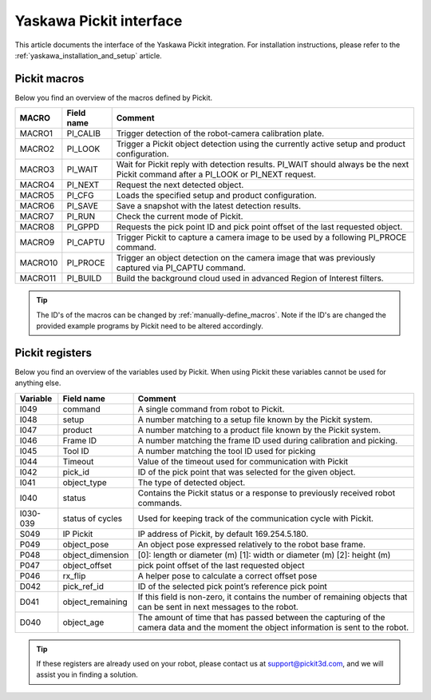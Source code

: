.. _yaskawa_pickit_interface:

Yaskawa Pickit interface
========================

This article documents the interface of the Yaskawa Pickit integration.
For installation instructions, please refer to the :ref:`yaskawa_installation_and_setup` article.

Pickit macros
-------------

Below you find an overview of the macros defined by Pickit. 

+---------+------------+---------------------------------------------------------------------------------------------------------+
| MACRO   | Field name | Comment                                                                                                 |
+=========+============+=========================================================================================================+
| MACRO1  | PI_CALIB   | Trigger detection of the robot-camera calibration plate.                                                |
+---------+------------+---------------------------------------------------------------------------------------------------------+
| MACRO2  | PI_LOOK    | Trigger a Pickit object detection using the currently active setup and product configuration.           |
+---------+------------+---------------------------------------------------------------------------------------------------------+
| MACRO3  | PI_WAIT    | Wait for Pickit reply with detection results. PI_WAIT should always be the next Pickit command after a  |
|         |            | PI_LOOK or PI_NEXT request.                                                                             |
+---------+------------+---------------------------------------------------------------------------------------------------------+
| MACRO4  | PI_NEXT    | Request the next detected object.                                                                       |
+---------+------------+---------------------------------------------------------------------------------------------------------+
| MACRO5  | PI_CFG     | Loads the specified setup and product configuration.                                                    |
+---------+------------+---------------------------------------------------------------------------------------------------------+
| MACRO6  | PI_SAVE    | Save a snapshot with the latest detection results.                                                      |
+---------+------------+---------------------------------------------------------------------------------------------------------+
| MACRO7  | PI_RUN     | Check the current mode of Pickit.                                                                       |
+---------+------------+---------------------------------------------------------------------------------------------------------+
| MACRO8  | PI_GPPD    | Requests the pick point ID and pick point offset of the last requested object.                          |
+---------+------------+---------------------------------------------------------------------------------------------------------+
| MACRO9  | PI_CAPTU   | Trigger Pickit to capture a camera image to be used by a following PI_PROCE command.                    |
+---------+------------+---------------------------------------------------------------------------------------------------------+
| MACRO10 | PI_PROCE   | Trigger an object detection on the camera image that was previously captured via PI_CAPTU command.      |
+---------+------------+---------------------------------------------------------------------------------------------------------+
| MACRO11 | PI_BUILD   | Build the background cloud used in advanced Region of Interest filters.                                 |
+---------+------------+---------------------------------------------------------------------------------------------------------+

.. tip:: The ID's of the macros can be changed by :ref:`manually-define_macros`.
  Note if the ID's are changed the provided example programs by Pickit need to be altered accordingly.

Pickit registers
----------------

Below you find an overview of the variables used by Pickit.
When using Pickit these variables cannot be used for anything else.

+----------+-------------------+------------------------------------------------------------------------------------------------------------------------------------------+
| Variable | Field name        | Comment                                                                                                                                  |
+==========+===================+==========================================================================================================================================+
| I049     | command           | A single command from robot to Pickit.                                                                                                   |
+----------+-------------------+------------------------------------------------------------------------------------------------------------------------------------------+
| I048     | setup             | A number matching to a setup file known by the Pickit system.                                                                            |
+----------+-------------------+------------------------------------------------------------------------------------------------------------------------------------------+
| I047     | product           | A number matching to a product file known by the Pickit system.                                                                          |
+----------+-------------------+------------------------------------------------------------------------------------------------------------------------------------------+
| I046     | Frame ID          | A number matching the frame ID used during calibration and picking.                                                                      |
+----------+-------------------+------------------------------------------------------------------------------------------------------------------------------------------+
| I045     | Tool ID           | A number matching the tool ID used for picking                                                                                           |
+----------+-------------------+------------------------------------------------------------------------------------------------------------------------------------------+
| I044     | Timeout           | Value of the timeout used for communication with Pickit                                                                                  |
+----------+-------------------+------------------------------------------------------------------------------------------------------------------------------------------+
| I042     | pick_id           | ID of the pick point that was selected for the given object.                                                                             |
+----------+-------------------+------------------------------------------------------------------------------------------------------------------------------------------+
| I041     | object_type       | The type of detected object.                                                                                                             |
+----------+-------------------+------------------------------------------------------------------------------------------------------------------------------------------+
| I040     | status            | Contains the Pickit status or a response to previously received robot commands.                                                          |
+----------+-------------------+------------------------------------------------------------------------------------------------------------------------------------------+
| I030-039 | status of cycles  | Used for keeping track of the communication cycle with Pickit.                                                                           |
+----------+-------------------+------------------------------------------------------------------------------------------------------------------------------------------+
| S049     | IP Pickit         | IP address of Pickit, by default 169.254.5.180.                                                                                          |
+----------+-------------------+------------------------------------------------------------------------------------------------------------------------------------------+
| P049     | object_pose       | An object pose expressed relatively to the robot base frame.                                                                             |
+----------+-------------------+------------------------------------------------------------------------------------------------------------------------------------------+
| P048     | object_dimension  | [0]: length or diameter (m) [1]: width or diameter (m) [2]: height (m)                                                                   |
+----------+-------------------+------------------------------------------------------------------------------------------------------------------------------------------+
| P047     | object_offset     | pick point offset of the last requested object                                                                                           |
+----------+-------------------+------------------------------------------------------------------------------------------------------------------------------------------+
| P046     | rx_flip           | A helper pose to calculate a correct offset pose                                                                                         |
+----------+-------------------+------------------------------------------------------------------------------------------------------------------------------------------+
| D042     | pick_ref_id       | ID of the selected pick point’s reference pick point                                                                                     |
+----------+-------------------+------------------------------------------------------------------------------------------------------------------------------------------+
| D041     | object_remaining  | If this field is non-zero, it contains the number of remaining objects that can be sent in next messages to the robot.                   |
+----------+-------------------+------------------------------------------------------------------------------------------------------------------------------------------+
| D040     | object_age        | The amount of time that has passed between the capturing of the camera data and the moment the object information is sent to the robot.  |
+----------+-------------------+------------------------------------------------------------------------------------------------------------------------------------------+

.. tip:: If these registers are already used on your robot, please contact us at `support@pickit3d.com <mailto:support@pickit3d.com>`__, and we will assist you in finding a solution.